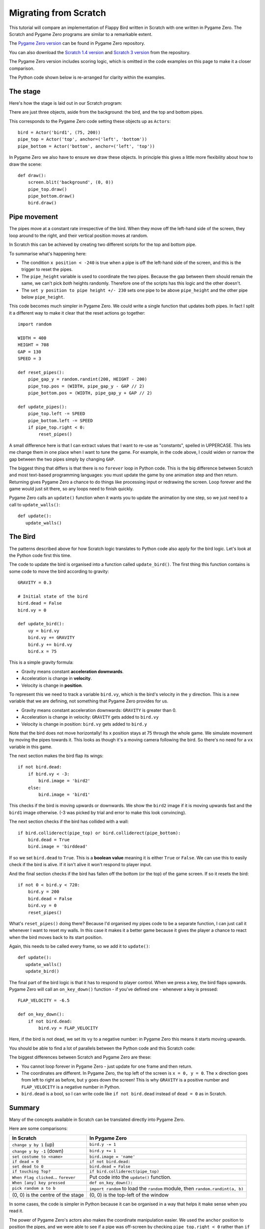 Migrating from Scratch
======================

This tutorial will compare an implementation of Flappy Bird written in Scratch
with one written in Pygame Zero. The Scratch and Pygame Zero programs are
similar to a remarkable extent.

The `Pygame Zero version`__ can be found in Pygame Zero repository.

.. __: https://github.com/lordmauve/pgzero/blob/master/examples/flappybird/flappybird.py

You can also download the `Scratch 1.4 version`__ and `Scratch 3 version`__ from the repository.

.. __: https://github.com/lordmauve/pgzero/raw/master/examples/flappybird/Flappy%20Bird.sb
.. __: https://github.com/lordmauve/pgzero/raw/master/examples/flappybird/Flappy%20Bird.sb3

The Pygame Zero version includes scoring logic, which is omitted in the code
examples on this page to make it a closer comparison.

The Python code shown below is re-arranged for clarity within the examples.


The stage
---------

Here's how the stage is laid out in our Scratch program:

.. image:: _static/scratch/flappybird-stage.png

There are just three objects, aside from the background: the bird, and the top
and bottom pipes.

This corresponds to the Pygame Zero code setting these objects up as
``Actors``::

   bird = Actor('bird1', (75, 200))
   pipe_top = Actor('top', anchor=('left', 'bottom'))
   pipe_bottom = Actor('bottom', anchor=('left', 'top'))

In Pygame Zero we also have to ensure we draw these objects. In principle this
gives a little more flexibility about how to draw the scene::

   def draw():
       screen.blit('background', (0, 0))
       pipe_top.draw()
       pipe_bottom.draw()
       bird.draw()


Pipe movement
-------------

The pipes move at a constant rate irrespective of the bird. When they move off
the left-hand side of the screen, they loop around to the right, and their
vertical position moves at random.

In Scratch this can be achieved by creating two different scripts for the top
and bottom pipe.

.. image:: _static/scratch/flappybird-top-start.png

.. image:: _static/scratch/flappybird-bottom-start.png

To summarise what's happening here:

* The condition ``x position < -240`` is true when a pipe is off the left-hand
  side of the screen, and this is the trigger to reset the pipes.
* The ``pipe_height`` variable is used to coordinate the two pipes. Because the
  gap between them should remain the same, we can't pick *both* heights
  randomly. Therefore one of the scripts has this logic and the other doesn't.
* The ``set y position to pipe height +/- 230`` sets one pipe to be above
  ``pipe_height`` and the other pipe below ``pipe_height``.

This code becomes much simpler in Pygame Zero. We could write a single function
that updates both pipes. In fact I split it a different way to make it clear
that the reset actions go together::

   import random

   WIDTH = 400
   HEIGHT = 708
   GAP = 130
   SPEED = 3

   def reset_pipes():
       pipe_gap_y = random.randint(200, HEIGHT - 200)
       pipe_top.pos = (WIDTH, pipe_gap_y - GAP // 2)
       pipe_bottom.pos = (WIDTH, pipe_gap_y + GAP // 2)

   def update_pipes():
       pipe_top.left -= SPEED
       pipe_bottom.left -= SPEED
       if pipe_top.right < 0:
           reset_pipes()

A small difference here is that I can extract values that I want to re-use as
"constants", spelled in UPPERCASE. This lets me change them in one place when I
want to tune the game. For example, in the code above, I could widen or narrow
the gap between the two pipes simply by changing ``GAP``.

The biggest thing that differs is that there is no ``forever`` loop in Python
code.  This is the big difference between Scratch and most text-based
programming languages: you must update the game by one animation step and then
return.  Returning gives Pygame Zero a chance to do things like processing
input or redrawing the screen. Loop forever and the game would just sit there,
so any loops need to finish quickly.

Pygame Zero calls an ``update()`` function when it wants you to update the
animation by one step, so we just need to a call to ``update_walls()``::

   def update():
      update_walls()


The Bird
--------

The patterns described above for how Scratch logic translates to Python code
also apply for the bird logic. Let's look at the Python code first this time.

The code to update the bird is organised into a function called
``update_bird()``. The first thing this function contains is some code to move
the bird according to gravity::

   GRAVITY = 0.3

   # Initial state of the bird
   bird.dead = False
   bird.vy = 0

   def update_bird():
       uy = bird.vy
       bird.vy += GRAVITY
       bird.y += bird.vy
       bird.x = 75

This is a simple gravity formula:

* Gravity means constant **acceleration downwards**.
* Acceleration is change in **velocity**.
* Velocity is change in **position**.

To represent this we need to track a variable ``bird.vy``, which is the bird's
velocity in the ``y`` direction. This is a new variable that we are defining,
not something that Pygame Zero provides for us.

* Gravity means constant acceleration downwards: ``GRAVITY`` is greater than 0.
* Acceleration is change in velocity: ``GRAVITY`` gets added to ``bird.vy``
* Velocity is change in position: ``bird.vy`` gets added to ``bird.y``

Note that the bird does not move horizontally! Its ``x`` position stays at
75 through the whole game. We simulate movement by moving the pipes towards
it. This looks as though it's a moving camera following the bird. So there's
no need for a ``vx`` variable in this game.

The next section makes the bird flap its wings::

       if not bird.dead:
           if bird.vy < -3:
               bird.image = 'bird2'
           else:
               bird.image = 'bird1'

This checks if the bird is moving upwards or downwards. We show the ``bird2``
image if it is moving upwards fast and the ``bird1`` image otherwise. (-3 was
picked by trial and error to make this look convincing).

The next section checks if the bird has collided with a wall::

       if bird.colliderect(pipe_top) or bird.colliderect(pipe_bottom):
           bird.dead = True
           bird.image = 'birddead'

If so we set ``bird.dead`` to ``True``. This is a **boolean value** meaning it
is either ``True`` or ``False``. We can use this to easily check if the bird is
alive. If it isn't alive it won't respond to player input.

And the final section checks if the bird has fallen off the bottom (or the top)
of the game screen. If so it resets the bird::

       if not 0 < bird.y < 720:
           bird.y = 200
           bird.dead = False
           bird.vy = 0
           reset_pipes()

What's ``reset_pipes()`` doing there? Because I'd organised my pipes code to
be a separate function, I can just call it whenever I want to reset my walls.
In this case it makes it a better game because it gives the player a chance to
react when the bird moves back to its start position.

Again, this needs to be called every frame, so we add it to ``update()``::

   def update():
      update_walls()
      update_bird()

The final part of the bird logic is that it has to respond to player control.
When we press a key, the bird flaps upwards. Pygame Zero will call an
``on_key_down()`` function - if you've defined one - whenever a key is
pressed::

   FLAP_VELOCITY = -6.5

   def on_key_down():
       if not bird.dead:
           bird.vy = FLAP_VELOCITY

Here, if the bird is not dead, we set its ``vy`` to a negative number: in
Pygame Zero this means it starts moving upwards.

You should be able to find a lot of parallels between the Python code and this
Scratch code:

.. image:: _static/scratch/flappybird-bird-start.png
.. image:: _static/scratch/flappybird-bird-space.png


The biggest differences between Scratch and Pygame Zero are these:

* You cannot loop forever in Pygame Zero - just update for one frame and then
  return.
* The coordinates are different. In Pygame Zero, the top left of the screen is
  ``x = 0, y = 0``. The ``x`` direction goes from left to right as before, but
  ``y`` goes down the screen! This is why ``GRAVITY`` is a positive number and
  ``FLAP_VELOCITY`` is a negative number in Python.
* ``bird.dead`` is a bool, so I can write code like ``if not bird.dead``
  instead of ``dead = 0`` as in Scratch.


Summary
-------

Many of the concepts available in Scratch can be translated directly into
Pygame Zero.

Here are some comparisons:

+----------------------------+--------------------------------------------+
| In Scratch                 | In Pygame Zero                             |
+============================+============================================+
| ``change y by 1`` (up)     | ``bird.y -= 1``                            |
+----------------------------+--------------------------------------------+
| ``change y by -1`` (down)  | ``bird.y += 1``                            |
+----------------------------+--------------------------------------------+
| ``set costume to <name>``  | ``bird.image = 'name'``                    |
+----------------------------+--------------------------------------------+
| ``if dead = 0``            | ``if not bird.dead:``                      |
+----------------------------+--------------------------------------------+
| ``set dead to 0``          | ``bird.dead = False``                      |
+----------------------------+--------------------------------------------+
| ``if touching Top?``       | ``if bird.colliderect(pipe_top)``          |
+----------------------------+--------------------------------------------+
| ``When Flag clicked``...   | Put code into the ``update()`` function.   |
| ``forever``                |                                            |
+----------------------------+--------------------------------------------+
| ``When [any] key pressed`` | ``def on_key_down():``                     |
+----------------------------+--------------------------------------------+
| ``pick random a to b``     | ``import random`` to load the ``random``   |
|                            | module, then ``random.randint(a, b)``      |
+----------------------------+--------------------------------------------+
| (0, 0) is the centre of    | (0, 0) is the top-left of the window       |
| the stage                  |                                            |
+----------------------------+--------------------------------------------+

In some cases, the code is simpler in Python because it can be
organised in a way that helps it make sense when you read it.

The power of Pygame Zero's actors also makes the coordinate manipulation
easier. We used the ``anchor`` position to position the pipes, and we were able
to see if a pipe was off-screen by checking ``pipe_top.right < 0`` rather than
``if x position < -240``.
